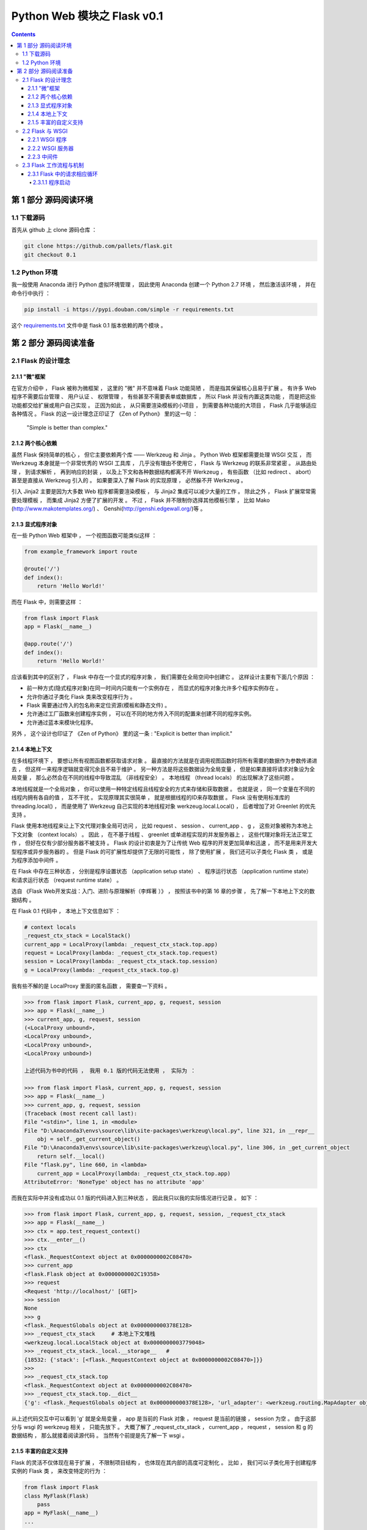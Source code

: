 ##############################################################################
Python Web 模块之 Flask v0.1
##############################################################################

.. contents::

******************************************************************************
第 1 部分  源码阅读环境 
******************************************************************************

1.1 下载源码
==============================================================================

首先从 github 上 clone 源码仓库 ： 

.. code-block:: bash

    git clone https://github.com/pallets/flask.git
    git checkout 0.1

1.2 Python 环境
==============================================================================

我一般使用 Anaconda 进行 Python 虚拟环境管理 ， 因此使用 Anaconda 创建一个 \
Python 2.7 环境 ， 然后激活该环境 ， 并在命令行中执行 ：

.. code-block:: bash

    pip install -i https://pypi.douban.com/simple -r requirements.txt 

这个 `requirements.txt`_ 文件中是 flask 0.1 版本依赖的两个模块 。 

.. _`requirements.txt`: requirements.txt

******************************************************************************
第 2 部分  源码阅读准备 
******************************************************************************

2.1 Flask 的设计理念
==============================================================================

2.1.1 "微"框架
------------------------------------------------------------------------------

在官方介绍中 ， Flask 被称为微框架 ， 这里的 "微" 并不意味着 Flask 功能简陋 ， 而\
是指其保留核心且易于扩展 。 有许多 Web 程序不需要后台管理 、 用户认证 、 权限管理 \
， 有些甚至不需要表单或数据库 ， 所以 Flask 并没有内置这类功能 ， 而是把这些功能都\
交给扩展或用户自己实现 。 正因为如此 ， 从只需要渲染模板的小项目 ， 到需要各种功能的\
大项目 ， Flask 几乎能够适应各种情况 。 Flask 的这一设计理念正印证了 《Zen of \
Python》 里的这一句 ： 

    "Simple is better than complex."

2.1.2 两个核心依赖
------------------------------------------------------------------------------

虽然 Flask 保持简单的核心 ， 但它主要依赖两个库 —— Werkzeug 和 Jinja 。 Python \
Web 框架都需要处理 WSGI 交互 ， 而 Werkzeug 本身就是一个非常优秀的 WSGI 工具库 ， \
几乎没有理由不使用它 ， Flask 与 Werkzeug 的联系非常紧密 。 从路由处理 ， 到请求解\
析 ， 再到响应的封装 ， 以及上下文和各种数据结构都离不开 Werkzeug ， 有些函数 （比\
如 redirect 、 abort） 甚至是直接从 Werkzeug 引入的 。 如果要深入了解 Flask 的实\
现原理 ， 必然躲不开 Werkzeug 。 

引入 Jinja2 主要是因为大多数 Web 程序都需要渲染模板 ， 与 Jinja2 集成可以减少大量\
的工作 。 除此之外 ， Flask 扩展常常需要处理模板 ， 而集成 Jinja2 方便了扩展的开发 \
。 不过 ， Flask 并不限制你选择其他模板引擎 ， 比如 Mako \
(http://www.makotemplates.org/) 、 Genshi(http://genshi.edgewall.org/)等 。 

2.1.3 显式程序对象
------------------------------------------------------------------------------

在一些 Python Web 框架中 ， 一个视图函数可能类似这样 ： 

.. code-block:: python 

    from example_framework import route

    @route('/')
    def index():
        return 'Hello World!'

而在 Flask 中，则需要这样 ： 

.. code-block:: python 

    from flask import Flask
    app = Flask(__name__)

    @app.route('/')
    def index():
        return 'Hello World!'

应该看到其中的区别了 ， Flask 中存在一个显式的程序对象 ， 我们需要在全局空间中创建\
它 。 这样设计主要有下面几个原因 ： 

- 前一种方式(隐式程序对象)在同一时间内只能有一个实例存在 ， 而显式的程序对象允许多个\
  程序实例存在 。 
- 允许你通过子类化 Flask 类来改变程序行为 。 
- Flask 需要通过传入的包名称来定位资源(模板和静态文件) 。
- 允许通过工厂函数来创建程序实例 ， 可以在不同的地方传入不同的配置来创建不同的程序实\
  例。
- 允许通过蓝本来模块化程序。

另外 ， 这个设计也印证了 《Zen of Python》 里的这一条 : "Explicit is better \
than implicit." 

2.1.4 本地上下文
------------------------------------------------------------------------------

在多线程环境下 ， 要想让所有视图函数都获取请求对象 。 最直接的方法就是在调用视图函数\
时将所有需要的数据作为参数传递进去 ， 但这样一来程序逻辑就变得冗余且不易于维护 。 另\
一种方法是将这些数据设为全局变量 ， 但是如果直接将请求对象设为全局变量 ， 那么必然会\
在不同的线程中导致混乱 （非线程安全） 。 本地线程 （thread locals） 的出现解决了这\
些问题 。

本地线程就是一个全局对象 ， 你可以使用一种特定线程且线程安全的方式来存储和获取数据 \
。 也就是说 ， 同一个变量在不同的线程内拥有各自的值 ， 互不干扰 。 实现原理其实很简\
单 ， 就是根据线程的ID来存取数据 。 Flask 没有使用标准库的 threading.local() ， \
而是使用了 Werkzeug 自己实现的本地线程对象 werkzeug.local.Local() ， 后者增加了\
对 Greenlet 的优先支持 。 

Flask 使用本地线程来让上下文代理对象全局可访问 ， 比如 request 、 session 、 \
current_app 、 g ， 这些对象被称为本地上下文对象 （context locals） 。 因此 ， \
在不基于线程 、 greenlet 或单进程实现的并发服务器上 ， 这些代理对象将无法正常工作 \
， 但好在仅有少部分服务器不被支持 。 Flask 的设计初衷是为了让传统 Web 程序的开发更\
加简单和迅速 ， 而不是用来开发大型程序或异步服务器的 。 但是 Flask 的可扩展性却提供\
了无限的可能性 ， 除了使用扩展 ， 我们还可以子类化 Flask 类 ， 或是为程序添加中间\
件 。

在 Flask 中存在三种状态 ， 分别是程序设置状态 （application setup state） 、 程序\
运行状态 （application runtime state） 和请求运行状态 （request runtime state） 。

选自 《Flask Web开发实战：入门、进阶与原理解析（李辉著 ）》 ， 按照该书中的第 16 章\
的步骤 ， 先了解一下本地上下文的数据结构 。 

在 Flask 0.1 代码中 ， 本地上下文信息如下 ： 

.. code-block:: python 

    # context locals
    _request_ctx_stack = LocalStack()
    current_app = LocalProxy(lambda: _request_ctx_stack.top.app)
    request = LocalProxy(lambda: _request_ctx_stack.top.request)
    session = LocalProxy(lambda: _request_ctx_stack.top.session)
    g = LocalProxy(lambda: _request_ctx_stack.top.g)

我有些不解的是 LocalProxy 里面的匿名函数 ， 需要查一下资料 。

.. code-block:: python 

    >>> from flask import Flask, current_app, g, request, session
    >>> app = Flask(__name__)
    >>> current_app, g, request, session
    (<LocalProxy unbound>,
    <LocalProxy unbound>,
    <LocalProxy unbound>,
    <LocalProxy unbound>)

    上述代码为书中的代码 ， 我用 0.1 版的代码无法使用 ， 实际为 ：

    >>> from flask import Flask, current_app, g, request, session
    >>> app = Flask(__name__)
    >>> current_app, g, request, session
    (Traceback (most recent call last):
    File "<stdin>", line 1, in <module>
    File "D:\Anaconda3\envs\source\lib\site-packages\werkzeug\local.py", line 321, in __repr__
        obj = self._get_current_object()
    File "D:\Anaconda3\envs\source\lib\site-packages\werkzeug\local.py", line 306, in _get_current_object
        return self.__local()
    File "flask.py", line 660, in <lambda>
        current_app = LocalProxy(lambda: _request_ctx_stack.top.app)
    AttributeError: 'NoneType' object has no attribute 'app'

而我在实际中并没有成功以 0.1 版的代码进入到三种状态 ， 因此我只以我的实际情况进行记\
录 。 如下 ：

.. code-block:: python 

    >>> from flask import Flask, current_app, g, request, session, _request_ctx_stack
    >>> app = Flask(__name__)
    >>> ctx = app.test_request_context()
    >>> ctx.__enter__()
    >>> ctx
    <flask._RequestContext object at 0x0000000002C08470>
    >>> current_app
    <flask.Flask object at 0x0000000002C19358>
    >>> request
    <Request 'http://localhost/' [GET]>
    >>> session
    None
    >>> g
    <flask._RequestGlobals object at 0x000000000378E128>
    >>> _request_ctx_stack     # 本地上下文堆栈
    <werkzeug.local.LocalStack object at 0x0000000003779048>
    >>> _request_ctx_stack._local.__storage__   # 
    {18532: {'stack': [<flask._RequestContext object at 0x0000000002C08470>]}}
    >>>
    >>> _request_ctx_stack.top
    <flask._RequestContext object at 0x0000000002C08470>
    >>> _request_ctx_stack.top.__dict__
    {'g': <flask._RequestGlobals object at 0x000000000378E128>, 'url_adapter': <werkzeug.routing.MapAdapter object at 0x000000000377EB70>, 'app': <flask.Flask object at 0x0000000002C19358>, 'request': <Request 'http://localhost/' [GET]>, 'session': None, 'flashes': None}

从上述代码交互中可以看到 'g' 就是全局变量 ， app 是当前的 Flask 对象 ， request \
是当前的链接 ， session 为空 。 由于这部分与 wsgi 的 werkzeug 相关 ， 只能先放下 \
。 大概了解了 _request_ctx_stack ， current_app ， request ， session 和 g 的数\
据结构 ， 那么就接着阅读源代码 。 当然有个前提是先了解一下 wsgi 。

2.1.5 丰富的自定义支持
------------------------------------------------------------------------------

Flask 的灵活不仅体现在易于扩展 ， 不限制项目结构 ， 也体现在其内部的高度可定制化 。 \
比如 ， 我们可以子类化用于创建程序实例的 Flask 类 ， 来改变特定的行为 ： 

.. code-block:: python 

    from flask import Flask
    class MyFlask(Flask)
        pass
    app = MyFlask(__name__)
    ...

除了 Flask 类 ， 还可以自定义请求类和响应类 。 最常用的方式是子类化 Flask 内置的请\
求类和响应类 ， 然后改变一些默认的属性 。 Flask 内部在使用这些类时并不直接写死 ， \
而是使用了定义在 Flask 属性上的中间变量 ， 比如请求类存储在 Flask.request_class \
中 。 如果要使用自己的请求类 ， 那么只需要把请求类赋值给这个属性即可 ： 

.. code-block:: python 

    from flask import Flask, Request
    class MyRequest(Request):
        pass
    app = Flask(__name__)
    app.request_class = MyRequest

同样 ， Flask 允许你使用自定义的响应类 。 在其内部 ， 创建响应对象的 \
make_response() 并不是直接实例化 Response 类 ， 而是实例化被存储在 \
Flask.response_class 属性上的类 ， 默认为 Response 类 。 如果你要自定义响应类 ， \
创建后只需赋值给程序实例的 response_class 属性即可 。 

2.2 Flask 与 WSGI
==============================================================================

Flask 的核心扩展 Werkzeug 是一个 WSGI 工具库 。 WSGI 指 Python Web Server \
Gateway Interface ， 它是为了让 Web 服务器与 Python 程序能够进行数据交流而定义的\
一套接口标准 / 规范 。 

WSGI 的具体定义在 PEP 333 （https://www.python.org/dev/peps/pep-0333/） 中可以\
看到 。 WSGI 的新版本在 PEP 3333 中发布 ， 新版本主要增加了 Python 3 支持 \
（https://www.python.org/dev/peps/pep-3333/） 。 

客户端和服务器端进行沟通遵循了 HTTP 协议 ， 可以说 HTTP 就是它们之间沟通的语言 。 \
从 HTTP 请求到我们的 Web 程序之间 ， 还有另外一个转换过程 —— 从 HTTP 报文到 WSGI \
规定的数据格式 。 WSGI 则可以视为 WSGI 服务器和我们的 Web 程序进行沟通的语言 。 \
WSGI 是开发 Python Web 程序的标准 ， 所有的 Python Web 框架都需要按照 WSGI 的规范\
来编写程序 。 

2.2.1 WSGI 程序
------------------------------------------------------------------------------

根据 WSGI 的规定 ， Web 程序 （或被称为 WSGI 程序） 必须是一个可调用对象 \
（callable object） 。 这个可调用对象接收两个参数 ：
    
- environ ： 包含了请求的所有信息的字典 。 
- start_response ： 需要在可调用对象中调用的函数 ， 用来发起响应 ， 参数是状态码 \
  、 响应头部等 。 

WSGI 服务器会在调用这个可调用对象时传入这两个参数 。 另外 ， 这个可调用对象还要返回\
一个可迭代 （iterable） 的对象 。 这个可调用对象可以是函数 、 方法 、 类或是实现了 \
__call__ 方法的类实例 ， 下面我们分别借助简单的实例来了解最主要的两种实现 ： 函数和\
类 。 

使用 Python 函数或 class 实现的 WSGI 程序 ：

.. code-block:: python

    from wsgiref.simple_server import make_server

    def hello(environ, start_response):
        status = '200 OK'
        response_headers = [('Content-type', 'text/html')]
        start_response(status, response_headers)
        name = environ['PATH_INFO'][1:] or 'web'
        return [b'<h1>Hello, %s!</h1>' % name]


    class AppClass:

        def __init__(self, environ, start_response):
            self.environ = environ
            self.start = start_response

        def __iter__(self):
            status = '200 OK'
            response_headers = [('Content-type', 'text/html')]
            self.start(status, response_headers)
            yield b'<h1>Hello, Web!</h1>'


    # server = make_server('localhost', 5000, hello)
    server = make_server('localhost', 5000, AppClass)
    server.serve_forever()

这里的 hello() 函数就是我们的可调用对象 ， 也就是我们的 Web 程序 。 hello() 的末尾\
返回一行问候字符串 ， 注意这是一个列表 。 

根据 WSGI 的定义 ， 请求和响应的主体应该为字节串 (bytestrings) ， 即 Python 2 中\
的 str 类型 。 在 Python 3 中字符串默认为 unicode 类型 ， 因此需要在字符串前添加 \
b 前缀 ， 将字符串声明为 bytes 类型 。 这里为了兼容两者 ， 统一添加了 b 前缀 。 

类形式的可调用对象如代码中的 AppClass ， 注意 ， 类中实现了 __iter__ 方法 （类被迭\
代时将调用这个方法） ， 它返回 yield 语句 。 如果想以类的 **实例** 作为 WSGI 程序 \
， 那么这个类必须实现 __call__ 方法 。

在上面创建的两个简单的 WSGI 程序 ， 你应该感觉很熟悉吧 ！ 事实上 ， 这两个程序的实\
际功能和书开始介绍的 Flask 程序 hello 完全相同 。 

Flask 也是 Python Web 框架 ， 自然也要遵循 WSGI 规范 ， 所以 Flask 中也会实现类似\
的 WSGI 程序 ， 只不过对请求和响应的处理要丰富完善得多 。 在 Flask 中 ， 这个可调用\
对象就是我们的程序实例 app ， 我们创建 app 实例时调用的 Flask 类就是另一种可调用对\
象形式 —— 实现了 __call__ 方法的类 ： 

.. code-block:: python 

    class Flask(_PackageBoundObject):
        ...
        def wsgi_app(self, environ, start_response):
            with self.request_context(environ):
            rv = self.preprocess_request()
            if rv is None:
                rv = self.dispatch_request()
            response = self.make_response(rv)
            response = self.process_response(response)
            return response(environ, start_response)

        def __call__(self, environ, start_response):
        """Shortcut for :attr:`wsgi_app`."""
            return self.wsgi_app(environ, start_response)

这个 __call__ 方法内部调用了 wsgi_app() 方法 ， 请求进入和响应的返回就发生在这里 \
， WSGI 服务器通过调用这个方法来传入请求数据 ， 获取返回的响应 ， 后面会详细介绍 。 

2.2.2 WSGI 服务器
------------------------------------------------------------------------------

程序编写好了 ， 现在需要一个 WSGI 服务器来运行它 。 作为 WSGI 服务器的实现示例 ， \
Python 提供了一个 wsgiref 库 ， 可以在开发时使用 。 以 hello() 函数为例 ， 在函数\
定义的下面添加如下代码 。  

.. code-block:: python

    from wsgiref.simple_server import make_server

    def hello(environ, start_response):
        ...

    server = make_server('localhost', 5000, hello)
    server.serve_forever()

这里使用 make_server(host, port, application) 方法创建了一个本地服务器 ， 分别传\
入主机地址 、 端口和可调用对象 （即 WSGI 程序） 作为参数 。 最后使用 \
serve_forever() 方法运行它 。 

WSGI 服务器启动后 ， 它会监听本地机的对应端口 （我们设置的 5000） 。 当接收到请求\
时 ， 它会把请求报文解析为一个 environ 字典 ， 然后调用 WSGI 程序提供的可调用对象 \
， 传递这个字典作为参数 ， 同时传递的另一个参数是一个 start_response 函数 。 目前对\
于 start_response 函数有些不太理解 。 

在命令行使用 Python 解释器执行 hello.py ， 这会启动我们创建的 WSGI 服务器 ： 

.. code-block:: bash

    python hello.py

然后像以前一样在浏览器中访问 http://localhost:5000 时 ， 这个 WSGI 服务器接收到这\
个请求 ， 接着调用 hello() 函数 ， 并传递 environ 和 start_response 参数 ， 最后\
把 hello() 函数的返回值处理为 HTTP 响应返回给客户端 。 这一系列工作完成后 ， 我们就\
会在浏览器看到一行 "Hello，Web！" 。

下面是这个程序的变式 ， 通过从 environ 字典获取请求 URL 来修改响应的内容 。 

.. code-block:: python 

    def hello(environ, start_response):
        status = '200 OK'
        response_headers = [('Content-type', 'text/html')]
        start_response(status, response_headers)
        name = environ['PATH_INFO'][1:] or 'web'
        return [b'<h1>Hello, %s!</h1>' % name]

从 environ 字典里获取路径中根地址后的字符作为名字 ： environ['PATH_INFO'][1：] \
， 然后插入到响应的字符串里 。 这时在浏览器中访问 localhost:5000/Grey ， 则会看到\
浏览器显示一行 "Hello,Grey！" 。 

到此 ， 大概了解了 wsgi 的相关信息 ， 如下是我的总结 ： 

- 函数式 ： 接收两个参数 ， 并返回一个 list
- 类形式 ： 如果以类实例作为 WSGI 程序 ， 类必须实现 __call__ 方法

wsgi 也大致了解了一下 ， 继续往下学习 。 

2.2.3 中间件
------------------------------------------------------------------------------

WSGI 允许使用中间件 (Middleware) 包装 (wrap) 程序 ， 为程序在被调用前添加额外的设\
置和功能 。 当请求发送来后 ， 会先调用包装在可调用对象外层的中间件 。 这个特性经常被\
用来解耦程序的功能 ， 这样可以将不同功能分开维护 ， 达到分层的目的 ， 同时也根据需要\
嵌套 。 如下代码是一个简单的例子 。 

.. code-block:: python 

    from wsgiref.simple_server import make_server
    
    def hello(environ, start_response):
        status = '200 OK'
        response_headers = [('Content-type', 'text/html')]
        start_response(status, response_headers)
        return [b'<h1>Hello, web!</h1>']
    
    class MyMiddleware(object):

        def __init__(self, app):
            self.app = app
    
        def __call__(self, environ, start_response):
            def custom_start_response(status, headers, exc_info=None):
                headers.append(('A-CUSTOM-HEADER', 'Nothing'))
                return start_response(status, headers)
            return self.app(environ, custom_start_response)
    
    wrapped_app = MyMiddleware(hello)
    server = make_server('localhost', 5000, wrapped_app)
    server.serve_forever()

中间件接收可调用对象作为参数 。 这个可调用对象也可以是被其他中间件包装的可调用对象 \
。 中间件可以层层叠加 ， 形成一个 "中间件堆栈" ， 最后才会调用到实际的可调用对象 。 

使用类定义的中间件必须实现 __call__ 方法 ， 接收 environ 和 start_response 对象作\
为参数 ， 最后调用传入的可调用对象 ， 并传递这两个参数 。 这个 MyMiddleware 中间件\
其实并没有做什么 ， 只是向首部添加了一个无意义的自定义字段 。 最后传入可调用对象 \
hello 函数来实例化这个中间件 ， 获得包装后的程序实例 wrapped_app 。 

因为 Flask 中实际的 WSGI 可调用对象是 Flask.wsgi_app() 方法 ， 因此 ， 如果我们自\
己实现了中间件 ， 那么最佳的方式是嵌套在这个 wsgi_app 对象上 ， 比如 ： 

.. code-block:: python 

    class MyMiddleware(object):
        pass

    app = Flask(__name__)
    app.wsgi_app = MyMiddleware(app.wsgi_app)

作为 WSGI 工具集 ， Werkzeug 内置了许多方便的中间件 ， 可以用来为程序添加额外的功\
能 。 比如 ， 能够为程序添加性能分析器的 \
werkzeug.contrib.profiler.ProfilerMiddleware 中间件 ， 这个中间件可以在处理请求\
时进行性能分析 ， 作用和 Flask-DebugToolbar 提供的分析器基本相同 ； 另外 ， 支持多\
应用调度的 werkzeug.wsgi.DispatcherMiddleware 中间件则可以让你将多个 WSGI 程序作\
为一个 "程序集" 同时运行 ， 你需要传入多个程序实例 ， 并为这些程序设置对应的 URL 前\
缀或子域名来分发请求 。 

2.3 Flask 工作流程与机制
==============================================================================

本节深入到 Flask 的源码来了解请求 、 响应 、 路由处理等功能是如何实现的 。 首先 ， \
我们会对 Flask 应用启动流程和请求响应循环进行分析 。 

2.3.1 Flask 中的请求相应循环
------------------------------------------------------------------------------

对于 Flask 的工作流程 ， 最好的了解方法是从启动程序的脚本开始 ， 跟着程序调用的脚步\
一步步深入代码的内部 。 在本节 ， 我们会了解请求 - 响应循环在 Flask 中是如何处理的 \
： 从程序开始运行 ， 第一个请求进入 ， 再到返回生成的响应 。 

为了方便进行单步调试 ， 在这里先创建一个简单的 Flask 程序 :

.. code-block:: python

    from flask import Flask
    app = Flask(__name__)

    @app.route('/')
    def hello():
        return 'Hello, Flask!' # 在这一行设置断点

首先在 hello 程序的 index 视图中渲染模板这一行设置断点 ， 然后 PyCharm 中运行调试 。

2.3.1.1 程序启动
^^^^^^^^^^^^^^^^^^^^^^^^^^^^^^^^^^^^^^^^^^^^^^^^^^^^^^^^^^^^^^^^^^^^^^^^^^^^^^

目前有两种方法启动开发服务器 ， 一种是在命令行中使用 flask run 命令 （会调用 \
flask.cli.run_command() 函数） ， 另一种是使用在新版本中被弃用的 \
flask.Flask.run() 方法 。 不论是 run_command() 函数 ， 还是新版本中用于运行程序\
的 run() 函数 ， 它们都在最后调用了 werkzeug.serving 模块中的 run_simple() 函数 \
， 其代码如下 ：

未完待续 ...

下一篇文章 ： `下一篇`_ 

.. _`下一篇`: flask-0.1-02.rst
